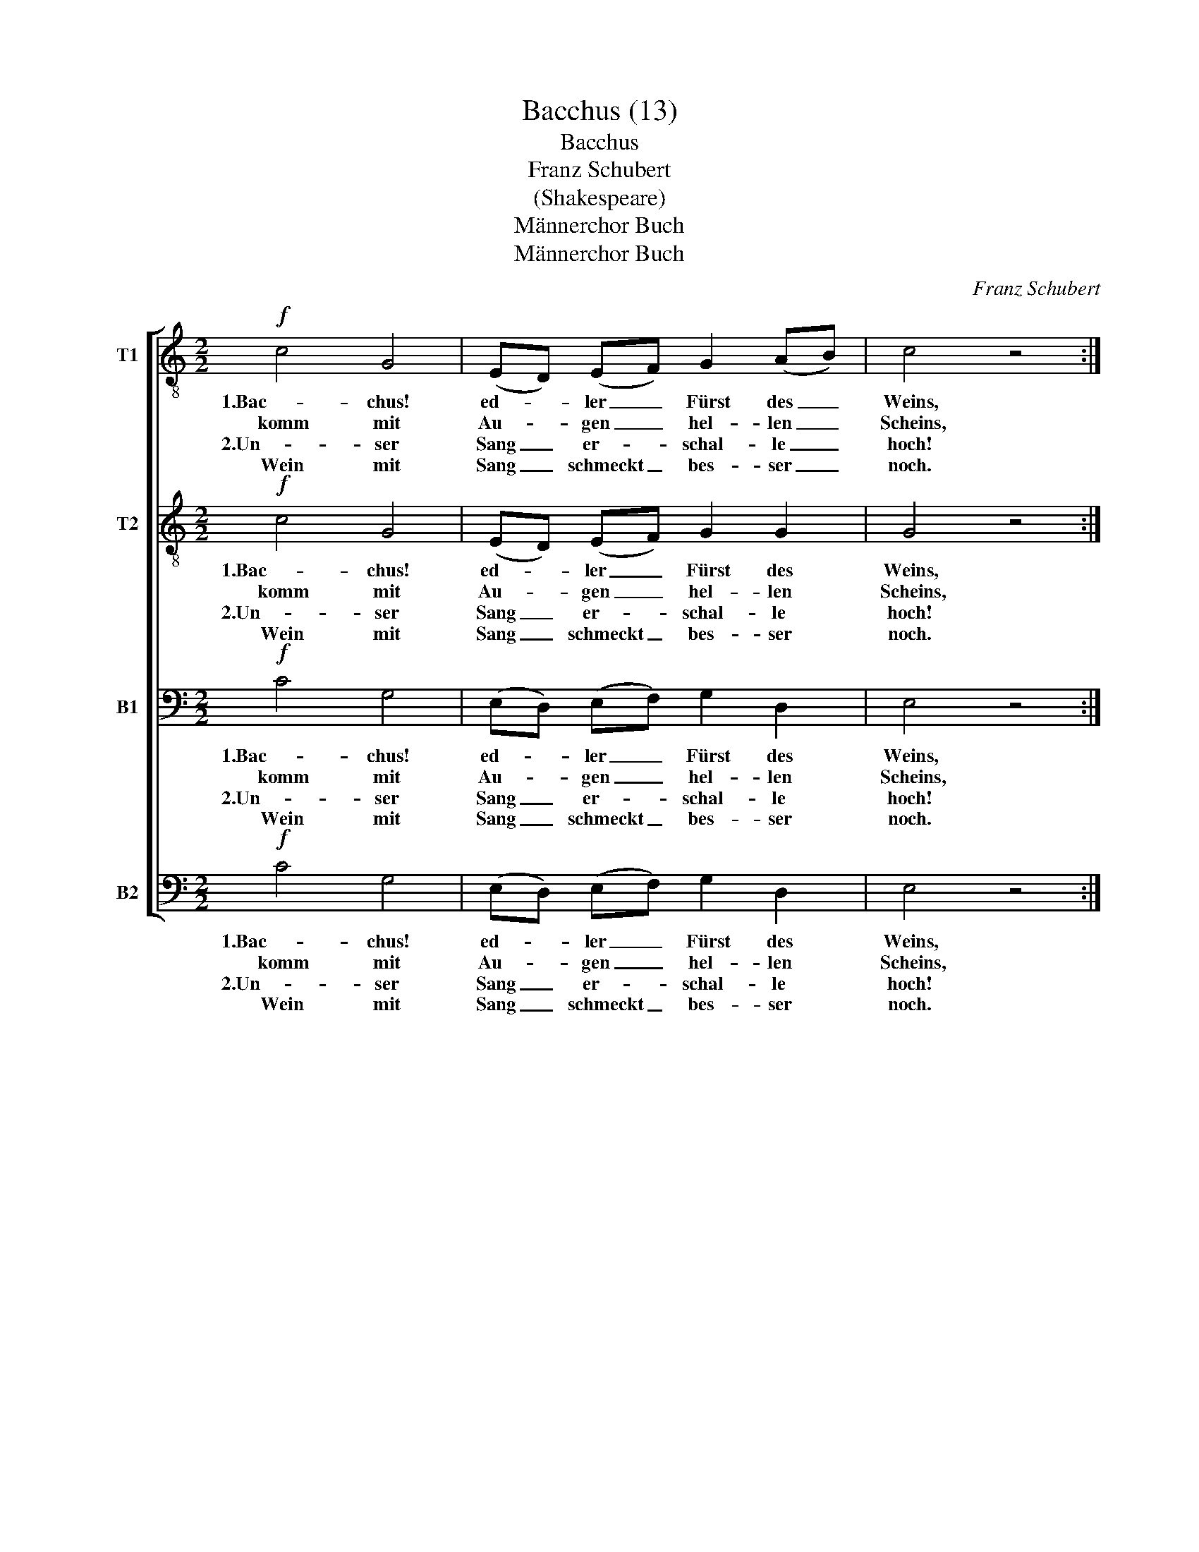X:1
T:Bacchus (13)
T:Bacchus 
T:                                                    Franz Schubert
T: 
T:(Shakespeare)
T:Männerchor Buch
T:Männerchor Buch
C:Franz Schubert
Z:Männerchor Buch
%%score [ 1 2 3 4 ]
L:1/8
M:2/2
K:C
V:1 treble-8 nm="T1"
V:2 treble-8 nm="T2"
V:3 bass nm="B1"
V:4 bass nm="B2"
V:1
!f! c4 G4 | (ED) (EF) G2 (AB) | c4 z4 ::!mf! (dc) (Bc) d2 e2 | d2 B2 G4 :|!f! c4 c4 | %6
w: 1.Bac- chus!|ed- * ler _ Fürst des _|Weins,|1.uns- * re _ Sorg ver-|scheuch ~dein Fass,|1.Schenk Wein,|
w: komm mit|Au- * gen _ hel- len _|Scheins,|und _ dein _ Laub uns|krö- nen lass.|2.Hoch dir|
w: 2.Un- ser|Sang _ er- * schal- le _|hoch!|2.So _ ent- * flie- het|froh die Zeit.||
w: Wein mit|Sang _ schmeckt _ bes- ser _|noch.|Wem's _ nicht _ mun- det,|flie- he weit!||
 (cB) (cB) (cB) (cB) | c4 z4 |!<(!!<(! e4 e4 | (e^d) (ed) (ed) (ed) | e4!<)!!<)! z4 |!ff! g4 e4 | %12
w: bis _ die _ Welt _ sich _|dreht,|schenk Wein,|bis _ die _ Welt _ sich _|dreht,|schenk Wein|
w: ed- * ler _ Göt- * ter- *|trank,|hoch dir|ed- * ler _ Göt- * ter- *|trank,|hoch dir|
w: ||||||
w: ||||||
 (dc) (Bc) d2 e2 | c4 z4 |] %14
w: bis _ die _ Welt sich|dreht!|
w: ed- * ler _ Göt- ter-|trank!|
w: ||
w: ||
V:2
!f! c4 G4 | (ED) (EF) G2 G2 | G4 z4 ::!mf! (BA) (GA) B2 c2 | .B2 .G2 G4 :|!f! c4 c4 | %6
w: 1.Bac- chus!|ed- * ler _ Fürst des|Weins,|1.uns- * re _ Sorg ver-|scheuch ~dein Fass,|1.Schenk Wein,|
w: komm mit|Au- * gen _ hel- len|Scheins,|und _ dein _ Laub uns|krö- nen lass.|2.Hoch dir|
w: 2.Un- ser|Sang _ er- * schal- le|hoch!|2.So _ ent- * flie- het|froh die Zeit.||
w: Wein mit|Sang _ schmeckt _ bes- ser|noch.|Wem's _ nicht _ mun- det,|flie- he weit!||
 (cB) (cB) (cB) (cB) | c4 z4 |!<(!!<(! c4 c4 | c2 c2 c2 c2 | c4!<)!!<)! z4 |!ff! e4 c4 | %12
w: bis _ die _ Welt _ sich _|dreht,|schenk Wein,|bis die Welt sich|dreht,|schenk Wein|
w: ed- * ler _ Göt- * ter- *|trank,|hoch dir|ed- ler Göt- ter-|trank,|hoch dir|
w: ||||||
w: ||||||
 (BA) (GA) B2 B2 | G4 z4 |] %14
w: bis _ die _ Welt sich|dreht!|
w: ed- * ler _ Göt- ter-|trank!|
w: ||
w: ||
V:3
!f! C4 G,4 | (E,D,) (E,F,) G,2 D,2 | E,4 z4 ::!mf! .G,2 .G,2 .G,2 .G,2 | .G,2 .G,2 G,4 :| %5
w: 1.Bac- chus!|ed- * ler _ Fürst des|Weins,|1.uns- re Sorg ver-|scheuch ~dein Fass,|
w: komm mit|Au- * gen _ hel- len|Scheins,|und dein Laub uns|krö- nen lass.|
w: 2.Un- ser|Sang _ er- * schal- le|hoch!|2.So ent- flie- het|froh die Zeit.|
w: Wein mit|Sang _ schmeckt _ bes- ser|noch.|Wem's nicht mun- det,|flie- he weit!|
!f! C,4 C,4 | (C,B,,) (C,B,,) (C,B,,) (C,B,,) | C,4 z4 |!<(!!<(! G,4 G,4 | %9
w: 1.Schenk Wein,|bis _ die _ Welt _ sich _|dreht,|schenk Wein,|
w: 2.Hoch dir|ed- * ler _ Göt- * ter- *|trank,|hoch dir|
w: ||||
w: ||||
 (G,^F,) (G,F,) (G,F,) (G,F,) | G,4!<)!!<)! z4 |!ff! C4 G,4 | G,2 G,2 G,2 G,2 | E,4 z4 |] %14
w: bis _ die _ Welt _ sich _|dreht,|schenk Wein|bis die Welt sich|dreht!|
w: ed- * ler _ Göt- * ter- *|trank,|hoch dir|ed- ler Göt- ter-|trank!|
w: |||||
w: |||||
V:4
!f! C4 G,4 | (E,D,) (E,F,) G,2 D,2 | E,4 z4 ::!mf! .G,2 .G,2 .G,2 .G,2 | .G,2 .G,2 G,4 :| %5
w: 1.Bac- chus!|ed- * ler _ Fürst des|Weins,|1.uns- re Sorg ver-|scheuch ~dein Fass,|
w: komm mit|Au- * gen _ hel- len|Scheins,|und dein Laub uns|krö- nen lass.|
w: 2.Un- ser|Sang _ er- * schal- le|hoch!|2.So ent- flie- het|froh die Zeit.|
w: Wein mit|Sang _ schmeckt _ bes- ser|noch.|Wem's nicht mun- det,|flie- he weit!|
!f! C,4 C,4 | (C,B,,) (C,B,,) (C,B,,) (C,B,,) | C,4 z4 |!<(!!<(! C,4 C,4 | C,2 C,2 C,2 C,2 | %10
w: 1.Schenk Wein,|bis _ die _ Welt _ sich _|dreht,|schenk Wein,|bis die Welt sich|
w: 2.Hoch dir|ed- * ler _ Göt- * ter- *|trank,|hoch dir|ed- ler Göt- ter-|
w: |||||
w: |||||
 C,4!<)!!<)! z4 |!ff! C,4 E,4 | G,2 G,2 G,,2 G,,2 | C,4 z4 |] %14
w: dreht,|schenk Wein|bis die Welt sich|dreht!|
w: trank,|hoch dir|ed- ler Göt- ter-|trank!|
w: ||||
w: ||||

